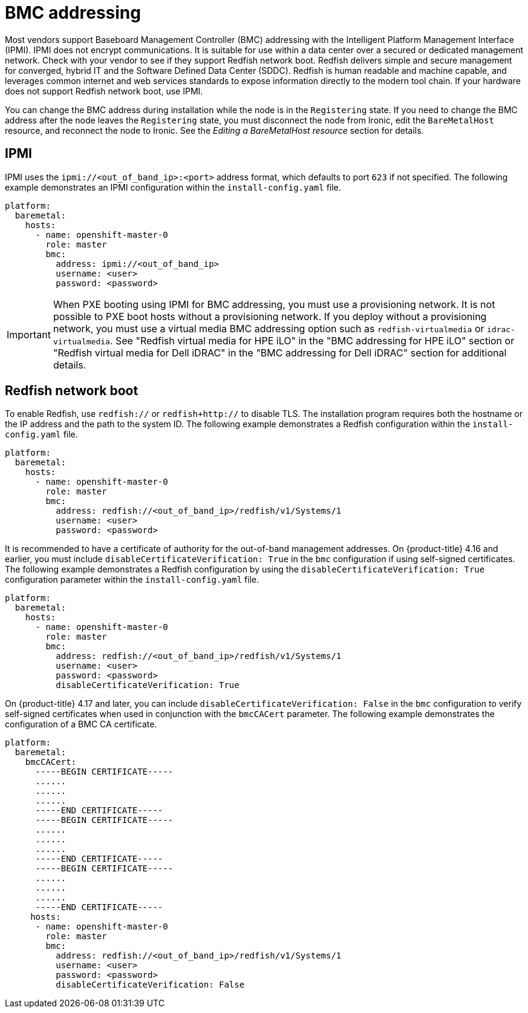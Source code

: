 // This is included in the following assemblies:
//
// installing/installing_bare_metal/ipi/ipi-install-configuration-files.adoc

:_mod-docs-content-type: REFERENCE
[id='bmc-addressing_{context}']
= BMC addressing

Most vendors support Baseboard Management Controller (BMC) addressing with the Intelligent Platform Management Interface (IPMI). IPMI does not encrypt communications. It is suitable for use within a data center over a secured or dedicated management network. Check with your vendor to see if they support Redfish network boot. Redfish delivers simple and secure management for converged, hybrid IT and the Software Defined Data Center (SDDC). Redfish is human readable and machine capable, and leverages common internet and web services standards to expose information directly to the modern tool chain. If your hardware does not support Redfish network boot, use IPMI.

You can change the BMC address during installation while the node is in the `Registering` state. If you need to change the BMC address after the node leaves the `Registering` state, you must disconnect the node from Ironic, edit the `BareMetalHost` resource, and reconnect the node to Ironic. See the _Editing a BareMetalHost resource_ section for details.


== IPMI

IPMI uses the `ipmi://<out_of_band_ip>:<port>` address format, which defaults to port `623` if not specified. The following example demonstrates an IPMI configuration within the `install-config.yaml` file.

[source,yaml]
----
platform:
  baremetal:
    hosts:
      - name: openshift-master-0
        role: master
        bmc:
          address: ipmi://<out_of_band_ip>
          username: <user>
          password: <password>
----

[IMPORTANT]
====
When PXE booting using IPMI for BMC addressing, you must use a provisioning network. It is not possible to PXE boot hosts without a provisioning network. If you deploy without a provisioning network, you must use a virtual media BMC addressing option such as `redfish-virtualmedia` or `idrac-virtualmedia`. See "Redfish virtual media for HPE iLO" in the "BMC addressing for HPE iLO" section or "Redfish virtual media for Dell iDRAC" in the "BMC addressing for Dell iDRAC" section for additional details.
====


== Redfish network boot

To enable Redfish, use `redfish://` or `redfish+http://` to disable TLS. The installation program requires both the hostname or the IP address and the path to the system ID. The following example demonstrates a Redfish configuration within the `install-config.yaml` file.

[source,yaml]
----
platform:
  baremetal:
    hosts:
      - name: openshift-master-0
        role: master
        bmc:
          address: redfish://<out_of_band_ip>/redfish/v1/Systems/1
          username: <user>
          password: <password>
----

It is recommended to have a certificate of authority for the out-of-band management addresses. On {product-title} 4.16 and earlier, you must include `disableCertificateVerification: True` in the `bmc` configuration if using self-signed certificates. The following example demonstrates a Redfish configuration by using the `disableCertificateVerification: True` configuration parameter within the `install-config.yaml` file.

[source,yaml]
----
platform:
  baremetal:
    hosts:
      - name: openshift-master-0
        role: master
        bmc:
          address: redfish://<out_of_band_ip>/redfish/v1/Systems/1
          username: <user>
          password: <password>
          disableCertificateVerification: True
----

On {product-title} 4.17 and later, you can include `disableCertificateVerification: False` in the `bmc` configuration to verify self-signed certificates when used in conjunction with the `bmcCACert` parameter. The following example demonstrates the configuration of a BMC CA certificate.

[source,yaml]
----
platform:
  baremetal:
    bmcCACert:
      -----BEGIN CERTIFICATE-----
      ......
      ......
      ......
      -----END CERTIFICATE-----
      -----BEGIN CERTIFICATE-----
      ......
      ......
      ......
      -----END CERTIFICATE-----
      -----BEGIN CERTIFICATE-----
      ......
      ......
      ......
      -----END CERTIFICATE-----
     hosts:
      - name: openshift-master-0
        role: master
        bmc:
          address: redfish://<out_of_band_ip>/redfish/v1/Systems/1
          username: <user>
          password: <password>
          disableCertificateVerification: False
----
